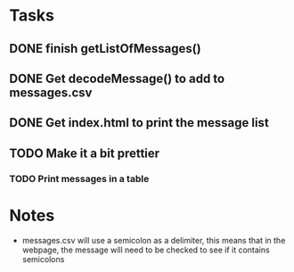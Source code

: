 * Tasks 
** DONE finish getListOfMessages() 
** DONE Get decodeMessage() to add to messages.csv
** DONE Get index.html to print the message list
** TODO Make it a bit prettier
*** TODO Print messages in a table


* Notes
- messages.csv will use a semicolon as a delimiter, this means that in the webpage, the message will need to be checked to see if it contains semicolons

